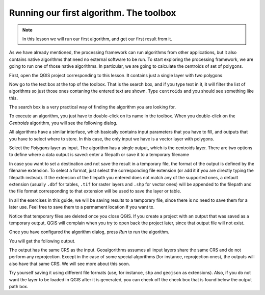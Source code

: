Running our first algorithm. The  toolbox
============================================================


.. note:: In this lesson we will run our first algorithm, and get our first result from it.

As we have already mentioned, the processing framework can run algorithms from other applications, but it also contains native algorithms that need no external software to be run. To start exploring the processing framework, we are going to run one of those native algorithms. In particular, we are going to calculate the centroids of set of polygons.

First, open the QGIS project corresponding to this lesson. It contains just a single layer with two polygons

.. image:: img/first_alg/canvas.png

Now go to the text box at the top of the toolbox. That is the search box, and if you type text in it, it will filter the list of algorithms so just those ones contaning the entered text are shown. Type ``centroids`` and you should see something like this.

.. image:: img/first_alg/toolbox.png

The search box is a very practical way of finding the algorithm you are looking for.

To execute an algorithm, you just have to double-click on its name in the toolbox. When you double-click on the *Centroids* algorithm, you will see the following dialog.

.. image::  img/first_alg/centroids.png

All algorithms have a similar interface, which basically contains input parameters that you have to fill, and outputs that you have to select where to store. In this case, the only input we have is a vector layer with polygons.

Select the *Polygons* layer as input. The algorithm has a single output, which is the centroids layer. There are two options to define where a data output is saved: enter a filepath or save it to a temporary filename

In case you want to set a destination and not save the result in a temporary file, the format of the output is defined by the filename extension. To select a format,
just select the corresponding file extension (or add it if you are directly typing the filepath instead). If the extension of the filepath you entered does not
match any of the supported ones, a default extension (usually ``.dbf`` for tables, ``.tif`` for raster layers and ``.shp`` for vector ones) will be appended to the filepath and the file format corresponding to that extension will be used to save the layer or table.

In all the exercises in this guide, we will be saving results to a temporary file, since there is no need to save them for a later use. Feel free to save them to a permament location if you want to.

Notice that temporary files are deleted once you close QGIS. If you create a project with an output that was saved as a temporary output, QGIS will complain when you try to open back the project later, since that output file will not exist.

Once you have configured the algorithm dialog, press *Run* to run the algorithm.

You will get the following output.

.. image:: img/first_alg/canvas2.png

The output has the same CRS as the input. Geoalgorithms assumes all input layers share the same CRS and do not perform any reprojection. Except in the case of some special algorithms (for instance, reprojection ones), the outputs will also have that same CRS. We will see more about this soon.

Try yourself saving it using different file formats (use, for instance, ``shp`` and ``geojson`` as extensions). Also, if you do not want the layer to be loaded in QGIS after it is generated, you can check off the check box that is found below the output path box.
